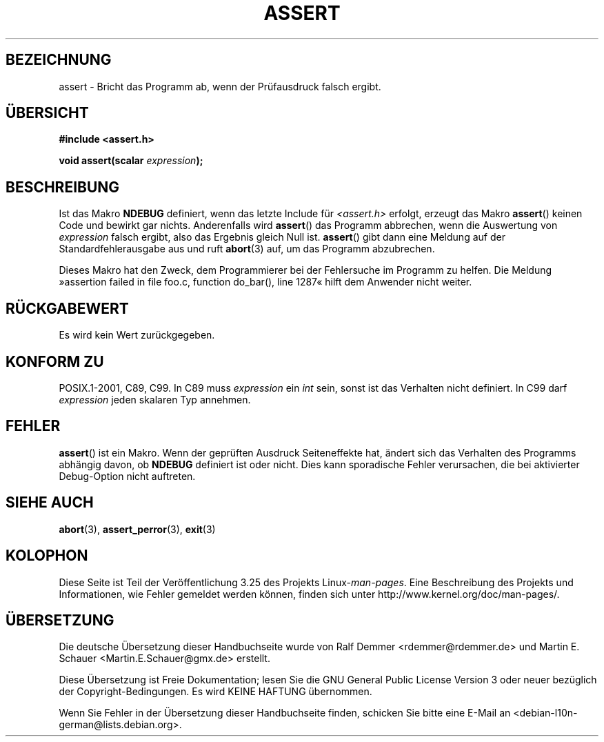 .\" Copyright (c) 1993 by Thomas Koenig (ig25@rz.uni-karlsruhe.de)
.\"
.\" Permission is granted to make and distribute verbatim copies of this
.\" manual provided the copyright notice and this permission notice are
.\" preserved on all copies.
.\"
.\" Permission is granted to copy and distribute modified versions of this
.\" manual under the conditions for verbatim copying, provided that the
.\" entire resulting derived work is distributed under the terms of a
.\" permission notice identical to this one.
.\"
.\" Since the Linux kernel and libraries are constantly changing, this
.\" manual page may be incorrect or out-of-date.  The author(s) assume no
.\" responsibility for errors or omissions, or for damages resulting from
.\" the use of the information contained herein.  The author(s) may not
.\" have taken the same level of care in the production of this manual,
.\" which is licensed free of charge, as they might when working
.\" professionally.
.\"
.\" Formatted or processed versions of this manual, if unaccompanied by
.\" the source, must acknowledge the copyright and authors of this work.
.\" License.
.\" Modified Sat Jul 24 21:42:42 1993 by Rik Faith <faith@cs.unc.edu>
.\" Modified Tue Oct 22 23:44:11 1996 by Eric S. Raymond <esr@thyrsus.com>
.\"*******************************************************************
.\"
.\" This file was generated with po4a. Translate the source file.
.\"
.\"*******************************************************************
.TH ASSERT 3 "25. August 2002" GNU Linux\-Programmierhandbuch
.SH BEZEICHNUNG
assert \- Bricht das Programm ab, wenn der Prüfausdruck falsch ergibt.
.SH ÜBERSICHT
.nf
\fB#include <assert.h>\fP
.sp
\fBvoid assert(scalar \fP\fIexpression\fP\fB);\fP
.fi
.SH BESCHREIBUNG
Ist das Makro \fBNDEBUG\fP definiert, wenn das letzte Include für
\fI<assert.h>\fP erfolgt, erzeugt das Makro \fBassert\fP() keinen Code und
bewirkt gar nichts. Anderenfalls wird \fBassert\fP() das Programm abbrechen,
wenn die Auswertung von \fIexpression\fP falsch ergibt, also das Ergebnis
gleich Null ist. \fBassert\fP() gibt dann eine Meldung auf der
Standardfehlerausgabe aus und ruft \fBabort\fP(3) auf, um das Programm
abzubrechen.
.LP
Dieses Makro hat den Zweck, dem Programmierer bei der Fehlersuche im
Programm zu helfen. Die Meldung »assertion failed in file foo.c, function
do_bar(), line 1287« hilft dem Anwender nicht weiter.
.SH RÜCKGABEWERT
Es wird kein Wert zurückgegeben.
.SH "KONFORM ZU"
.\" See Defect Report 107 for more details.
POSIX.1\-2001, C89, C99. In C89 muss \fIexpression\fP ein \fIint\fP sein, sonst ist
das Verhalten nicht definiert. In C99 darf \fIexpression\fP jeden skalaren Typ
annehmen.
.SH FEHLER
\fBassert\fP() ist ein Makro. Wenn der geprüften Ausdruck Seiteneffekte hat,
ändert sich das Verhalten des Programms abhängig davon, ob \fBNDEBUG\fP
definiert ist oder nicht. Dies kann sporadische Fehler verursachen, die bei
aktivierter Debug\-Option nicht auftreten.
.SH "SIEHE AUCH"
\fBabort\fP(3), \fBassert_perror\fP(3), \fBexit\fP(3)
.SH KOLOPHON
Diese Seite ist Teil der Veröffentlichung 3.25 des Projekts
Linux\-\fIman\-pages\fP. Eine Beschreibung des Projekts und Informationen, wie
Fehler gemeldet werden können, finden sich unter
http://www.kernel.org/doc/man\-pages/.

.SH ÜBERSETZUNG
Die deutsche Übersetzung dieser Handbuchseite wurde von
Ralf Demmer <rdemmer@rdemmer.de>
und
Martin E. Schauer <Martin.E.Schauer@gmx.de>
erstellt.

Diese Übersetzung ist Freie Dokumentation; lesen Sie die
GNU General Public License Version 3 oder neuer bezüglich der
Copyright-Bedingungen. Es wird KEINE HAFTUNG übernommen.

Wenn Sie Fehler in der Übersetzung dieser Handbuchseite finden,
schicken Sie bitte eine E-Mail an <debian-l10n-german@lists.debian.org>.
